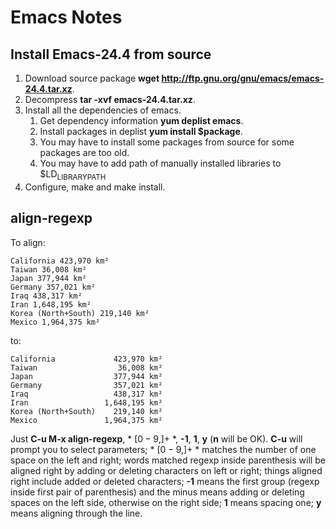 * Emacs Notes
  
** Install Emacs-24.4 from source

1. Download source package *wget
   http://ftp.gnu.org/gnu/emacs/emacs-24.4.tar.xz*.
2. Decompress *tar -xvf emacs-24.4.tar.xz*.
3. Install all the dependencies of emacs.
   1. Get dependency information *yum deplist emacs*.
   2. Install packages in deplist *yum install $package*.
   3. You may have to install some packages from source for some packages are
      too old.
   4. You may have to add path of manually installed libraries to
      $LD_LIBRARY_PATH
4. Configure, make and make install.

** align-regexp

To align:
#+BEGIN_EXAMPLE
California 423,970 km²
Taiwan 36,008 km²
Japan 377,944 km²
Germany 357,021 km²
Iraq 438,317 km²
Iran 1,648,195 km²
Korea (North+South) 219,140 km²
Mexico 1,964,375 km²
#+END_EXAMPLE
to:
#+BEGIN_EXAMPLE
California             423,970 km²
Taiwan                  36,008 km²
Japan                  377,944 km²
Germany                357,021 km²
Iraq                   438,317 km²
Iran                 1,648,195 km²
Korea (North+South)    219,140 km²
Mexico               1,964,375 km²
#+END_EXAMPLE
Just *C-u M-x align-regexp*, * \([0-9,]+\) *, *-1*, *1*, *y* (*n* will be
OK). *C-u* will prompt you to select parameters; * \([0-9,]+\) * matches the
number of one space on the left and right; words matched regexp inside
parenthesis will be aligned right by adding or deleting characters on left or
right; things aligned right include added or deleted characters; *-1* means
the first group (regexp inside first pair of parenthesis) and the minus means
adding or deleting spaces on the left side, otherwise on the right side; *1*
means spacing one; *y* means aligning through the line.
